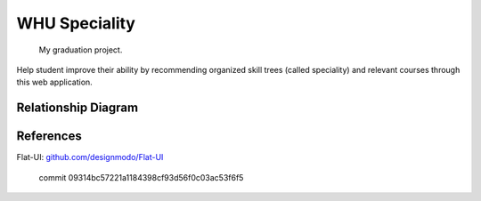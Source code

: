WHU Speciality
==============

    My graduation project.

Help student improve their ability by recommending organized skill trees (called speciality) and relevant courses through this web application.


Relationship Diagram
--------------------

.. image:: ./spec_skills_tree.png

References
----------

Flat-UI: `github.com/designmodo/Flat-UI <http://github.com/designmodo/Flat-UI>`_

    commit 09314bc57221a1184398cf93d56f0c03ac53f6f5

